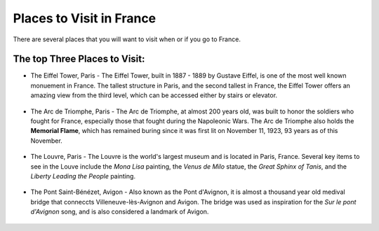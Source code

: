 Places to Visit in France
=========================

There are several places that you will want to visit when or if you go to France. 

The top Three Places to Visit:
------------------------------

* The Eiffel Tower, Paris - The Eiffel Tower, built in 1887 - 1889 by Gustave Eiffel,
  is one of the most well known monuement in France. The tallest structure in Paris, 
  and the second tallest in France, the Eiffel Tower offers an amazing view from 
  the third level, which can be accessed either by stairs or elevator. 
  
  .. figure:: eiffel.JPG
   :scale: 50 %
   :alt: Eiffel Tower, by Kyann Brown

* The Arc de Triomphe, Paris - The Arc de Triomphe, at almost 200 years old, was 
  built to honor the soldiers who fought for France, especially those that fought 
  during the Napoleonic Wars. The Arc de Triomphe also holds the **Memorial Flame**, which
  has remained buring since it was first lit on November 11, 1923, 93 years as of 
  this November.
  
  .. figure:: arc_de_triomphe.JPG
   :scale: 50 %
   :alt: Arc de Triomphe, by Kyann Brown

* The Louvre, Paris - The Louvre is the world's largest museum and is located in 
  Paris, France. Several key items to see in the Louve include the *Mona Lisa* painting, 
  the *Venus de Milo* statue, the *Great Sphinx of Tanis*, and the *Liberty Leading 
  the People* painting. 
  
  .. figure:: louve.JPG
   :scale: 50 %
   :alt: Louvre, by Kyann Brown
   
   .. figure:: Mona_Lisa.JPG
   :scale: 25 %
   :alt: Mona Lisa, by Kyann Brown
   
   .. figure:: venus_de_Milo.JPG
   :scale: 25 %
   :alt: Venus de Milo, by Kyann Brown
   
   .. figure:: sphinx.JPG
   :scale: 25 %
   :alt: Great Sphinx of Tanis, by Kyann Brown

* The Pont Saint-Bénézet, Avigon - Also known as the Pont d'Avignon, it is almost
  a thousand year old medival bridge that conneccts Villeneuve-lès-Avignon and Avigon.
  The bridge was used as inspiration for the *Sur le pont d'Avignon* song, and is also 
  considered a landmark of Avigon.
  
  .. figure:: pont d'avignon(1).jpg
   :scale: 50 %
   :alt: Pont d'Avignon
   

.. image:: cat.jpg
